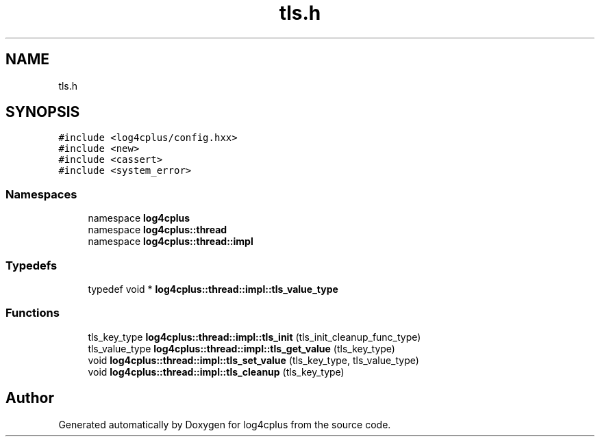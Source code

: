 .TH "tls.h" 3 "Fri Sep 20 2024" "Version 2.1.0" "log4cplus" \" -*- nroff -*-
.ad l
.nh
.SH NAME
tls.h
.SH SYNOPSIS
.br
.PP
\fC#include <log4cplus/config\&.hxx>\fP
.br
\fC#include <new>\fP
.br
\fC#include <cassert>\fP
.br
\fC#include <system_error>\fP
.br

.SS "Namespaces"

.in +1c
.ti -1c
.RI "namespace \fBlog4cplus\fP"
.br
.ti -1c
.RI "namespace \fBlog4cplus::thread\fP"
.br
.ti -1c
.RI "namespace \fBlog4cplus::thread::impl\fP"
.br
.in -1c
.SS "Typedefs"

.in +1c
.ti -1c
.RI "typedef void * \fBlog4cplus::thread::impl::tls_value_type\fP"
.br
.in -1c
.SS "Functions"

.in +1c
.ti -1c
.RI "tls_key_type \fBlog4cplus::thread::impl::tls_init\fP (tls_init_cleanup_func_type)"
.br
.ti -1c
.RI "tls_value_type \fBlog4cplus::thread::impl::tls_get_value\fP (tls_key_type)"
.br
.ti -1c
.RI "void \fBlog4cplus::thread::impl::tls_set_value\fP (tls_key_type, tls_value_type)"
.br
.ti -1c
.RI "void \fBlog4cplus::thread::impl::tls_cleanup\fP (tls_key_type)"
.br
.in -1c
.SH "Author"
.PP 
Generated automatically by Doxygen for log4cplus from the source code\&.
